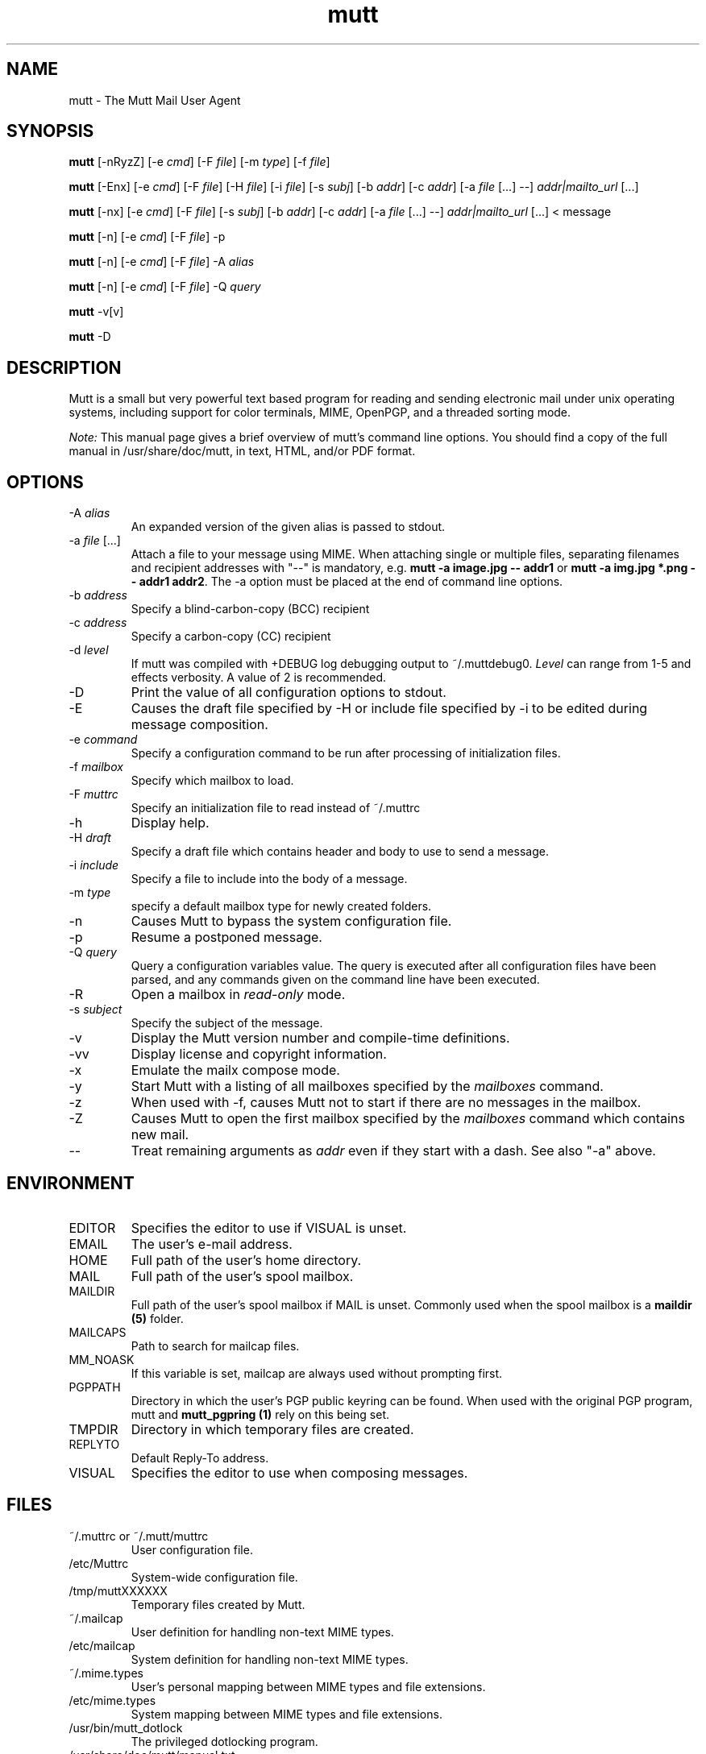 .\" -*-nroff-*-
.\"
.\"
.\"     Copyright (C) 1996-2020 Michael R. Elkins <me@cs.hmc.edu>
.\" 
.\"     This program is free software; you can redistribute it and/or modify
.\"     it under the terms of the GNU General Public License as published by
.\"     the Free Software Foundation; either version 2 of the License, or
.\"     (at your option) any later version.
.\" 
.\"     This program is distributed in the hope that it will be useful,
.\"     but WITHOUT ANY WARRANTY; without even the implied warranty of
.\"     MERCHANTABILITY or FITNESS FOR A PARTICULAR PURPOSE.  See the
.\"     GNU General Public License for more details.
.\" 
.\"     You should have received a copy of the GNU General Public License
.\"     along with this program; if not, write to the Free Software
.\"     Foundation, Inc., 51 Franklin Street, Fifth Floor, Boston, MA  02110-1301, USA.
.\"
.TH mutt 1 "January 2019" Unix "User Manuals"
.SH NAME
mutt \- The Mutt Mail User Agent
.SH SYNOPSIS
.PP
.B mutt
[\-nRyzZ]
[\-e \fIcmd\fP] [\-F \fIfile\fP] [\-m \fItype\fP] [\-f \fIfile\fP]
.PP
.B mutt 
[\-Enx] 
[\-e \fIcmd\fP] 
[\-F \fIfile\fP]
[\-H \fIfile\fP]
[\-i \fIfile\fP]
[\-s \fIsubj\fP]
[\-b \fIaddr\fP]
[\-c \fIaddr\fP]
[\-a \fIfile\fP [...] \-\-]
\fIaddr|mailto_url\fP [...]
.PP
.B mutt 
[\-nx] 
[\-e \fIcmd\fP] 
[\-F \fIfile\fP]
[\-s \fIsubj\fP]
[\-b \fIaddr\fP]
[\-c \fIaddr\fP]
[\-a \fIfile\fP [...] \-\-]
\fIaddr|mailto_url\fP [...]
< message
.PP
.B mutt
[\-n] [\-e \fIcmd\fP] [\-F \fIfile\fP] \-p
.PP
.B mutt
[\-n] [\-e \fIcmd\fP] [\-F \fIfile\fP] \-A \fIalias\fP
.PP
.B mutt
[\-n] [\-e \fIcmd\fP] [\-F \fIfile\fP] \-Q \fIquery\fP
.PP
.B mutt 
\-v[v]
.PP
.B mutt 
\-D
.SH DESCRIPTION
.PP
Mutt is a small but very powerful text based program for reading and sending electronic
mail under unix operating systems, including support for color terminals, MIME,
OpenPGP, and a threaded sorting mode.
.PP
.I Note:
.IR
This manual page gives a brief overview of mutt's command line
options. You should find a copy of the full manual in /usr/share/doc/mutt, in
text, HTML, and/or PDF format.
.SH OPTIONS
.PP
.IP "-A \fIalias\fP"
An expanded version of the given alias is passed to stdout.
.IP "-a \fIfile\fP [...]"
Attach a file to your message using MIME.
When attaching single or multiple files, separating filenames and recipient addresses with
"\-\-" is mandatory, e.g. \fBmutt \-a image.jpg \-\- addr1\fP or
\fBmutt \-a img.jpg *.png \-\- addr1 addr2\fP.
The \-a option must be placed at the end of command line options.
.IP "-b \fIaddress\fP"
Specify a blind-carbon-copy (BCC) recipient
.IP "-c \fIaddress\fP"
Specify a carbon-copy (CC) recipient
.IP "-d \fIlevel\fP"
If mutt was compiled with +DEBUG log debugging output to ~/.muttdebug0.
\fILevel\fP can range from 1-5 and effects verbosity. A value of 2 is
recommended.
.IP "-D"
Print the value of all configuration options to stdout.
.IP "-E"
Causes the draft file specified by -H or include file specified by -i
to be edited during message composition.
.IP "-e \fIcommand\fP"
Specify a configuration command to be run after processing of initialization
files.
.IP "-f \fImailbox\fP"
Specify which mailbox to load.
.IP "-F \fImuttrc\fP"
Specify an initialization file to read instead of ~/.muttrc
.IP "-h"
Display help.
.IP "-H \fIdraft\fP"
Specify a draft file which contains header and body to use to send a
message.
.IP "-i \fIinclude\fP"
Specify a file to include into the body of a message.
.IP "-m \fItype\fP       "
specify a default mailbox type for newly created folders.
.IP "-n"
Causes Mutt to bypass the system configuration file.
.IP "-p"
Resume a postponed message.
.IP "-Q \fIquery\fP"
Query a configuration variables value.  The query is executed after
all configuration files have been parsed, and any commands given on
the command line have been executed.
.IP "-R"
Open a mailbox in \fIread-only\fP mode.
.IP "-s \fIsubject\fP"
Specify the subject of the message.
.IP "-v"
Display the Mutt version number and compile-time definitions.
.IP "-vv"
Display license and copyright information.
.IP "-x"
Emulate the mailx compose mode.
.IP "-y"
Start Mutt with a listing of all mailboxes specified by the \fImailboxes\fP
command.
.IP "-z"
When used with \-f, causes Mutt not to start if there are no messages in the
mailbox.
.IP "-Z"
Causes Mutt to open the first mailbox specified by the \fImailboxes\fP
command which contains new mail.
.IP "--"
Treat remaining arguments as \fIaddr\fP even if they start with a dash.
See also "\-a" above.
.SH ENVIRONMENT
.PP
.IP "EDITOR"
Specifies the editor to use if VISUAL is unset.
.IP "EMAIL"
The user's e-mail address.
.IP "HOME"
Full path of the user's home directory.
.IP "MAIL"
Full path of the user's spool mailbox.
.IP "MAILDIR"
Full path of the user's spool mailbox if MAIL is unset.  Commonly used when the spool
mailbox is a
.B maildir (5)
folder.
.IP "MAILCAPS"
Path to search for mailcap files.
.IP "MM_NOASK"
If this variable is set, mailcap are always used without prompting first.
.IP "PGPPATH"
Directory in which the user's PGP public keyring can be found.  When used with
the original PGP program, mutt and
.B mutt_pgpring (1)
rely on this being set.
.IP "TMPDIR"
Directory in which temporary files are created.
.IP "REPLYTO"
Default Reply-To address.
.IP "VISUAL"
Specifies the editor to use when composing messages.
.SH FILES
.PP
.IP "~/.muttrc or ~/.mutt/muttrc"
User configuration file.
.IP "/etc/Muttrc"
System-wide configuration file.
.IP "/tmp/muttXXXXXX"
Temporary files created by Mutt.
.IP "~/.mailcap"
User definition for handling non-text MIME types.
.IP "/etc/mailcap"
System definition for handling non-text MIME types.
.IP "~/.mime.types"
User's personal mapping between MIME types and file extensions.
.IP "/etc/mime.types"
System mapping between MIME types and file extensions.
.IP "/usr/bin/mutt_dotlock"
The privileged dotlocking program.
.IP "/usr/share/doc/mutt/manual.txt"
The Mutt manual.
.SH BUGS
.PP
None.  Mutts have fleas, not bugs.
.SH FLEAS
.PP
Suspend/resume while editing a file with an external editor does not work
under SunOS 4.x if you use the curses lib in /usr/5lib.  It \fIdoes\fP work
with the S-Lang library, however.
.PP
Resizing the screen while using an external pager causes Mutt to go haywire
on some systems.
.PP
Suspend/resume does not work under Ultrix.
.PP
The help line for the index menu is not updated if you change the bindings
for one of the functions listed while Mutt is running.
.PP
For a more up-to-date list of bugs, errm, fleas, please visit the
mutt project's bug tracking system under https://gitlab.com/muttmua/mutt/issues.
.SH NO WARRANTIES
This program is distributed in the hope that it will be useful,
but WITHOUT ANY WARRANTY; without even the implied warranty of
MERCHANTABILITY or FITNESS FOR A PARTICULAR PURPOSE.  See the
GNU General Public License for more details.
.SH SEE ALSO
.PP
.BR curses (3),
.BR mailcap (5),
.BR maildir (5),
.BR mbox (5),
.BR mutt_dotlock (1),
.BR muttrc (5),
.BR ncurses (3),
.BR sendmail (1),
.BR smail (1).
.PP
Mutt Home Page: http://www.mutt.org/
.PP
The Mutt manual
.SH AUTHOR
.PP
Michael Elkins, and others.  Use <mutt-dev@mutt.org> to contact
the developers.
